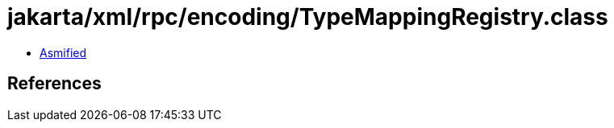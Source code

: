 = jakarta/xml/rpc/encoding/TypeMappingRegistry.class

 - link:TypeMappingRegistry-asmified.java[Asmified]

== References

